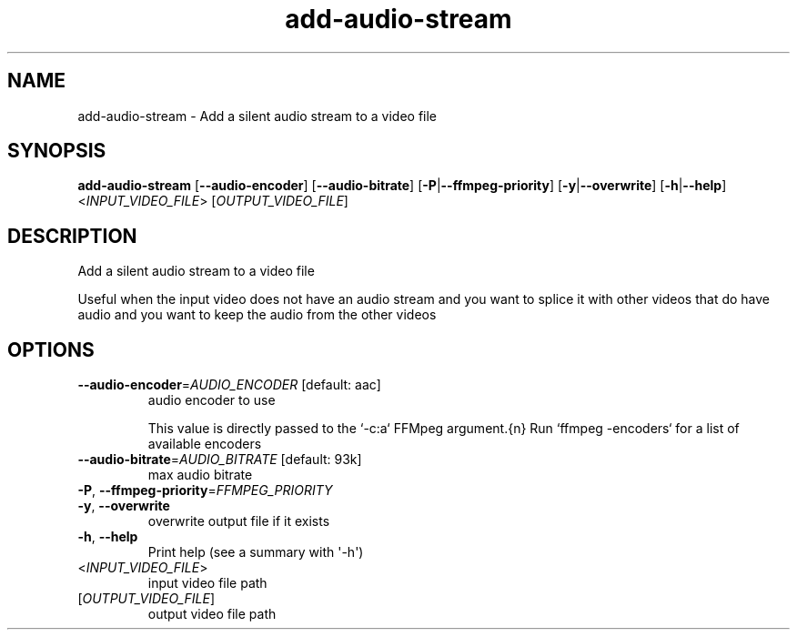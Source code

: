 .ie \n(.g .ds Aq \(aq
.el .ds Aq '
.TH add-audio-stream 1  "add-audio-stream " 
.SH NAME
add\-audio\-stream \- Add a silent audio stream to a video file
.SH SYNOPSIS
\fBadd\-audio\-stream\fR [\fB\-\-audio\-encoder\fR] [\fB\-\-audio\-bitrate\fR] [\fB\-P\fR|\fB\-\-ffmpeg\-priority\fR] [\fB\-y\fR|\fB\-\-overwrite\fR] [\fB\-h\fR|\fB\-\-help\fR] <\fIINPUT_VIDEO_FILE\fR> [\fIOUTPUT_VIDEO_FILE\fR] 
.SH DESCRIPTION
Add a silent audio stream to a video file
.PP
Useful when the input video does not have an audio stream and you want to splice it with other videos that do have audio and you want to keep the audio from the other videos
.SH OPTIONS
.TP
\fB\-\-audio\-encoder\fR=\fIAUDIO_ENCODER\fR [default: aac]
audio encoder to use

This value is directly passed to the `\-c:a` FFMpeg argument.{n} Run `ffmpeg \-encoders` for a list of available encoders
.TP
\fB\-\-audio\-bitrate\fR=\fIAUDIO_BITRATE\fR [default: 93k]
max audio bitrate
.TP
\fB\-P\fR, \fB\-\-ffmpeg\-priority\fR=\fIFFMPEG_PRIORITY\fR

.TP
\fB\-y\fR, \fB\-\-overwrite\fR
overwrite output file if it exists
.TP
\fB\-h\fR, \fB\-\-help\fR
Print help (see a summary with \*(Aq\-h\*(Aq)
.TP
<\fIINPUT_VIDEO_FILE\fR>
input video file path
.TP
[\fIOUTPUT_VIDEO_FILE\fR]
output video file path
